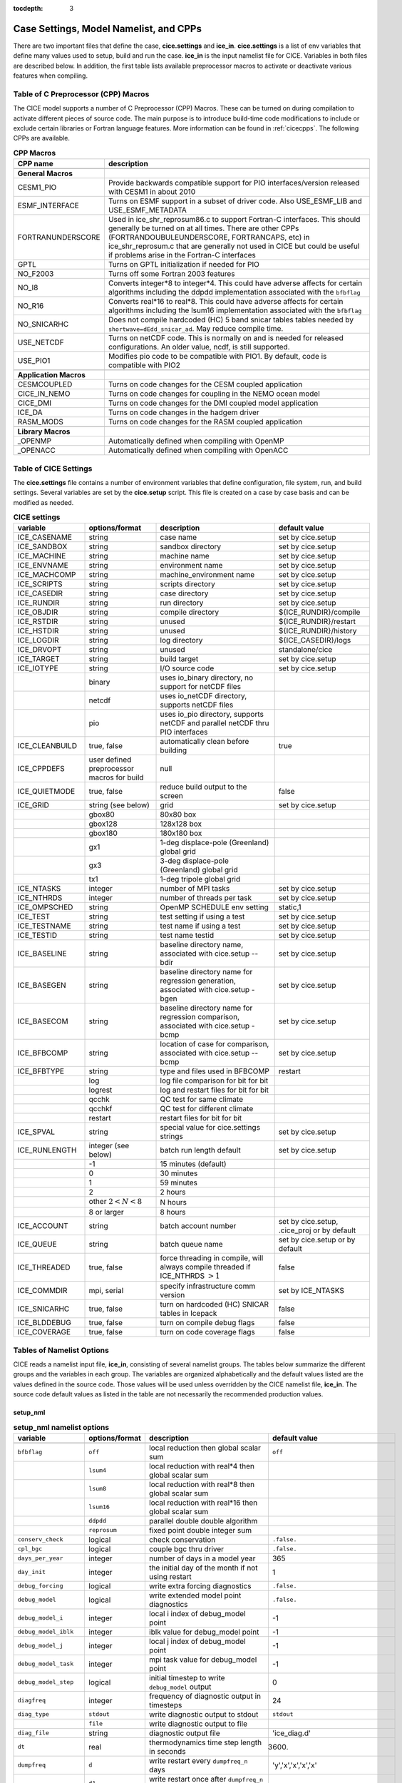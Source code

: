 :tocdepth: 3

.. _case_settings:

Case Settings, Model Namelist, and CPPs
==========================================

There are two important files that define the case, **cice.settings** and 
**ice_in**.  **cice.settings** is a list of env variables that define many
values used to setup, build and run the case.  **ice_in** is the input namelist file
for CICE.  Variables in both files are described below.  In addition, the first
table lists available preprocessor macros to activate or deactivate various
features when compiling.

.. _tabcpps:

Table of C Preprocessor (CPP) Macros
---------------------------------------------------

The CICE model supports a number of C Preprocessor (CPP) Macros.  These
can be turned on during compilation to activate different pieces of source
code.  The main purpose is to introduce build-time code modifications to
include or exclude certain libraries or Fortran language features.  More information
can be found in :ref:`cicecpps`.  The following CPPs are available.

.. csv-table:: **CPP Macros**
   :header: "CPP name", "description"
   :widths: 15, 60

   "",""
   "**General Macros**", ""
   "CESM1_PIO", "Provide backwards compatible support for PIO interfaces/version released with CESM1 in about 2010"
   "ESMF_INTERFACE", "Turns on ESMF support in a subset of driver code.  Also USE_ESMF_LIB and USE_ESMF_METADATA"
   "FORTRANUNDERSCORE", "Used in ice_shr_reprosum86.c to support Fortran-C interfaces.  This should generally be turned on at all times.  There are other CPPs (FORTRANDOUBULEUNDERSCORE, FORTRANCAPS, etc) in ice_shr_reprosum.c that are generally not used in CICE but could be useful if problems arise in the Fortran-C interfaces"
   "GPTL", "Turns on GPTL initialization if needed for PIO"
   "NO_F2003", "Turns off some Fortran 2003 features"
   "NO_I8", "Converts integer*8 to integer*4.  This could have adverse affects for certain algorithms including the ddpdd implementation associated with the ``bfbflag``"
   "NO_R16", "Converts real*16 to real*8.  This could have adverse affects for certain algorithms including the lsum16 implementation associated with the ``bfbflag``"
   "NO_SNICARHC", "Does not compile hardcoded (HC) 5 band snicar tables tables needed by ``shortwave=dEdd_snicar_ad``. May reduce compile time."
   "USE_NETCDF", "Turns on netCDF code.  This is normally on and is needed for released configurations.  An older value, ncdf, is still supported."
   "USE_PIO1", "Modifies pio code to be compatible with PIO1.  By default, code is compatible with PIO2"
   "",""
   "**Application Macros**", ""
   "CESMCOUPLED", "Turns on code changes for the CESM coupled application                          "
   "CICE_IN_NEMO", "Turns on code changes for coupling in the NEMO ocean model"
   "CICE_DMI", "Turns on code changes for the DMI coupled model application"
   "ICE_DA", "Turns on code changes in the hadgem driver"
   "RASM_MODS", "Turns on code changes for the RASM coupled application"
   "",""
   "**Library Macros**", ""
   "_OPENMP", "Automatically defined when compiling with OpenMP                          "
   "_OPENACC", "Automatically defined when compiling with OpenACC                        "


.. _tabsettings:

Table of CICE Settings
--------------------------

The **cice.settings** file contains a number of environment variables that define
configuration, file system, run, and build settings.  Several variables are set
by the **cice.setup** script.  This file is created on a case by case basis and
can be modified as needed.


.. csv-table:: **CICE settings**
   :header: "variable", "options/format", "description", "default value"
   :widths: 15, 15, 25, 20

   "ICE_CASENAME", "string", "case name", "set by cice.setup"
   "ICE_SANDBOX", "string", "sandbox directory", "set by cice.setup"
   "ICE_MACHINE", "string", "machine name", "set by cice.setup"
   "ICE_ENVNAME", "string", "environment name", "set by cice.setup"
   "ICE_MACHCOMP", "string", "machine_environment name", "set by cice.setup"
   "ICE_SCRIPTS", "string", "scripts directory", "set by cice.setup"
   "ICE_CASEDIR", "string", "case directory", "set by cice.setup"
   "ICE_RUNDIR", "string", "run directory", "set by cice.setup"
   "ICE_OBJDIR", "string", "compile directory", "${ICE_RUNDIR}/compile"
   "ICE_RSTDIR", "string", "unused", "${ICE_RUNDIR}/restart"
   "ICE_HSTDIR", "string", "unused", "${ICE_RUNDIR}/history"
   "ICE_LOGDIR", "string", "log directory", "${ICE_CASEDIR}/logs"
   "ICE_DRVOPT", "string", "unused", "standalone/cice"
   "ICE_TARGET", "string", "build target", "set by cice.setup"
   "ICE_IOTYPE", "string", "I/O source code", "set by cice.setup"
   " ", "binary", "uses io_binary directory, no support for netCDF files"
   " ", "netcdf", "uses io_netCDF directory, supports netCDF files"
   " ", "pio", "uses io_pio directory, supports netCDF and parallel netCDF thru PIO interfaces"
   "ICE_CLEANBUILD", "true, false", "automatically clean before building", "true"
   "ICE_CPPDEFS", "user defined preprocessor macros for build", "null"
   "ICE_QUIETMODE", "true, false", "reduce build output to the screen", "false"
   "ICE_GRID", "string (see below)", "grid", "set by cice.setup"
   " ", "gbox80", "80x80 box", " "
   " ", "gbox128", "128x128 box", " "
   " ", "gbox180", "180x180 box", " "
   " ", "gx1", "1-deg displace-pole (Greenland) global grid", " "
   " ", "gx3", "3-deg displace-pole (Greenland) global grid", " "
   " ", "tx1", "1-deg tripole global grid", " "
   "ICE_NTASKS", "integer", "number of MPI tasks", "set by cice.setup"
   "ICE_NTHRDS", "integer", "number of threads per task", "set by cice.setup"
   "ICE_OMPSCHED", "string", "OpenMP SCHEDULE env setting", "static,1"
   "ICE_TEST", "string", "test setting if using a test", "set by cice.setup"
   "ICE_TESTNAME", "string", "test name if using a test", "set by cice.setup"
   "ICE_TESTID", "string", "test name testid", "set by cice.setup"
   "ICE_BASELINE", "string", "baseline directory name, associated with cice.setup --bdir ", "set by cice.setup"
   "ICE_BASEGEN", "string", "baseline directory name for regression generation, associated with cice.setup -bgen ", "set by cice.setup"
   "ICE_BASECOM", "string", "baseline directory name for regression comparison, associated with cice.setup -bcmp ", "set by cice.setup"
   "ICE_BFBCOMP", "string", "location of case for comparison, associated with cice.setup --bcmp", "set by cice.setup"
   "ICE_BFBTYPE", "string", "type and files used in BFBCOMP", "restart"
   " ", "log", "log file comparison for bit for bit", " "
   " ", "logrest", "log and restart files for bit for bit", " "
   " ", "qcchk", "QC test for same climate", " "
   " ", "qcchkf", "QC test for different climate", " "
   " ", "restart", "restart files for bit for bit", " "
   "ICE_SPVAL", "string", "special value for cice.settings strings", "set by cice.setup"
   "ICE_RUNLENGTH", "integer (see below)", "batch run length default", "set by cice.setup"
   " ", "-1", "15 minutes (default)", " "
   " ", "0", "30 minutes", " "
   " ", "1", "59 minutes", " "
   " ", "2", "2 hours", " "
   " ", "other :math:`2 < N < 8`", "N hours", " "
   " ", "8 or larger", "8 hours", " "
   "ICE_ACCOUNT", "string", "batch account number", "set by cice.setup, .cice_proj or by default"
   "ICE_QUEUE", "string", "batch queue name", "set by cice.setup or by default"
   "ICE_THREADED", "true, false", "force threading in compile, will always compile threaded if ICE_NTHRDS :math:`> 1`", "false"
   "ICE_COMMDIR", "mpi, serial", "specify infrastructure comm version", "set by ICE_NTASKS"
   "ICE_SNICARHC", "true, false", "turn on hardcoded (HC) SNICAR tables in Icepack", "false"
   "ICE_BLDDEBUG", "true, false", "turn on compile debug flags", "false"
   "ICE_COVERAGE", "true, false", "turn on code coverage flags", "false"


.. _tabnamelist:


Tables of Namelist Options
-------------------------------

CICE reads a namelist input file, **ice_in**, consisting of several namelist groups.  The tables below
summarize the different groups and the variables in each group.  The variables are organized alphabetically 
and the default values listed are the values defined in the source code.  Those values will be 
used unless overridden by the CICE namelist file, **ice_in**.  The source code default values as listed 
in the table are not necessarily the recommended production values.

setup_nml
~~~~~~~~~~~~~~~~~~~~~~~~~

.. csv-table:: **setup_nml namelist options**
   :header: "variable", "options/format", "description", "default value"
   :widths: 15, 15, 30, 15 

   "", "", "", ""
   "``bfbflag``", "``off``", "local reduction then global scalar sum", "``off``"
   "", "``lsum4``", "local reduction with real*4 then global scalar sum", ""
   "", "``lsum8``", "local reduction with real*8 then global scalar sum", ""
   "", "``lsum16``", "local reduction with real*16 then global scalar sum", ""
   "", "``ddpdd``", "parallel double double algorithm", ""
   "", "``reprosum``", "fixed point double integer sum", ""
   "``conserv_check``", "logical", "check conservation", "``.false.``"
   "``cpl_bgc``", "logical", "couple bgc thru driver", "``.false.``"
   "``days_per_year``", "integer", "number of days in a model year", "365"
   "``day_init``", "integer", "the initial day of the month if not using restart", "1"
   "``debug_forcing``", "logical", "write extra forcing diagnostics", "``.false.``"
   "``debug_model``", "logical", "write extended model point diagnostics", "``.false.``"
   "``debug_model_i``", "integer", "local i index of debug_model point", "-1"
   "``debug_model_iblk``", "integer", "iblk value for debug_model point", "-1"
   "``debug_model_j``", "integer", "local j index of debug_model point", "-1"
   "``debug_model_task``", "integer", "mpi task value for debug_model point", "-1"
   "``debug_model_step``", "logical", "initial timestep to write ``debug_model`` output", "0"
   "``diagfreq``", "integer", "frequency of diagnostic output in timesteps", "24"
   "``diag_type``", "``stdout``", "write diagnostic output to stdout", "``stdout``"
   "", "``file``", "write diagnostic output to file", ""
   "``diag_file``", "string", "diagnostic output file", "'ice_diag.d'"
   "``dt``", "real", "thermodynamics time step length in seconds", "3600."
   "``dumpfreq``", "``d``", "write restart every ``dumpfreq_n`` days", "'y','x','x','x','x'"
   "", "``d1``", "write restart once after ``dumpfreq_n`` days", ""
   "", "``h``", "write restart every ``dumpfreq_n`` hours", ""
   "", "``h1``", "write restart once after ``dumpfreq_n`` hours", ""
   "", "``m``", "write restart every ``dumpfreq_n`` months", ""
   "", "``m1``", "write restart once after ``dumpfreq_n`` months", ""
   "", "``y``", "write restart every ``dumpfreq_n`` years", ""
   "", "``y1``", "write restart once after ``dumpfreq_n`` years", ""
   "", "``1``", "write restart every ``dumpfreq_n`` time steps", ""
   "", "``11``", "write restart once after ``dumpfreq_n`` time steps", ""
   "``dumpfreq_base``", "init", "restart output frequency relative to year_init, month_init, day_init", "'init','init','init','init','init'"
   "", "zero", "restart output frequency relative to year-month-day of 0000-01-01", ""
   "``dumpfreq_n``", "integer array", "write restart frequency with ``dumpfreq``", "1,1,1,1,1"
   "``dump_last``", "logical", "write restart on last time step of simulation", "``.false.``"
   "``hist_avg``", "logical", "write time-averaged data", "``.true.,.true.,.true.,.true.,.true.``"
   "``histfreq``", "``d``", "write history every ``histfreq_n`` days", "'1','h','d','m','y'"
   "", "``h``", "write history every ``histfreq_n`` hours", ""
   "", "``m``", "write history every ``histfreq_n`` months", ""
   "", "``x``", "unused frequency stream (not written)", ""
   "", "``y``", "write history every ``histfreq_n`` years", ""
   "", "``1``", "write history every ``histfreq_n`` time step", ""
   "``histfreq_base``", "init", "history output frequency relative to year_init, month_init, day_init", "'zero','zero','zero','zero','zero'"
   "", "zero", "history output frequency relative to year-month-day of 0000-01-01", ""
   "``histfreq_n``", "integer array", "frequency history output is written with ``histfreq``", "1,1,1,1,1"
   "``history_chunksize``", "integer array", "chunksizes (x,y) for history output (_format='hdf5' only)", "0,0"
   "``history_deflate``", "integer", "compression level (0 to 9) for history output (_format='hdf5' only)", "0"
   "``history_dir``", "string", "path to history output directory", "'./'"
   "``history_file``", "string", "output file for history", "'iceh'"
   "``history_format``", "``cdf1``", "read/write history files with netcdf cdf1 (netcdf3-classic) format", "``cdf2``"
   "", "``cdf2``", "read/write history files with netcdf cdf2 (netcdf3-64bit-offset) format", ""
   "", "``cdf5``", "read/write history files with netcdf cdf5 (netcdf3-64bit-data) format", ""
   "", "``default``", "read/write history files in default format", ""
   "", "``hdf5``", "read/write history files with netcdf hdf5 (netcdf4) format", ""
   "", "``pio_pnetcdf``", "read/write history files with pnetcdf in pio, deprecated", ""
   "", "``pio_netcdf``", "read/write history files with netcdf in pio, deprecated", ""
   "", "``pnetcdf1``", "read/write history files with pnetcdf cdf1 (netcdf3-classic) format", ""
   "", "``pnetcdf2``", "read/write history files with pnetcdf cdf2 (netcdf3-64bit-offset) format", ""
   "", "``pnetcdf5``", "read/write history files with pnetcdf cdf5 (netcdf3-64bit-data) format", ""
   "``history_iotasks``", "integer", "pe io tasks for history output with history_root and history_stride, -99=internal default", "-99"
   "``history_precision``", "integer", "history file precision: 4 or 8 byte", "4"
   "``history_rearranger``", "box", "box io rearranger option for history output", "default"
   "", "default", "internal default io rearranger option for history output", ""
   "", "subset", "subset io rearranger option for history output", ""
   "``history_root``", "integer", "pe root task for history output with history_iotasks and history_stride, -99=internal default", "-99"
   "``history_stride``", "integer", "pe stride for history output with history_iotasks and history_root, -99=internal default", "-99"
   "``hist_suffix``", "character array", "appended to history_file when not x", "``x,x,x,x,x``"
   "``hist_time_axis``","character","history file time axis interval location: begin, middle, end","end"
   "``ice_ic``", "``default``", "equal to internal", "``default``"
   "", "``internal``", "initial conditions set based on ice\_data\_type,conc,dist inputs", ""
   "", "``none``", "no ice", ""
   "", "'path/file'", "restart file name", ""
   "``incond_dir``", "string", "path to initial condition directory", "'./'"
   "``incond_file``", "string", "output file prefix for initial condition", "‘iceh_ic’"
   "``istep0``", "integer", "initial time step number", "0"
   "``latpnt``", "real", "latitude of (2) diagnostic points", "90.0,-65.0"
   "``lcdf64``", "logical", "use 64-bit netCDF format, deprecated, see history_format, restart_format", "``.false.``"
   "``lonpnt``", "real", "longitude of (2) diagnostic points", "0.0,-45.0"
   "``memory_stats``", "logical", "turns on memory use diagnostics", "``.false.``"
   "``month_init``", "integer", "the initial month if not using restart", "1"
   "``ndtd``", "integer", "number of dynamics/advection/ridging/steps per thermo timestep", "1"
   "``npt``", "integer", "total number of npt_units to run the model", "99999"
   "``npt_unit``", "``d``", "run ``npt`` days", "1"
   "", "``h``", "run ``npt`` hours", ""
   "", "``m``", "run ``npt`` months", ""
   "", "``s``", "run ``npt`` seconds", ""
   "", "``y``", "run ``npt`` years", ""
   "", "``1``", "run ``npt`` timesteps", ""
   "``numin``", "integer", "minimum internal IO unit number", "11"
   "``numax``", "integer", "maximum internal IO unit number", "99"
   "``pointer_file``", "string", "restart pointer filename", "'ice.restart_file'"
   "``print_global``", "logical", "print global sums diagnostic data", "``.true.``"
   "``print_points``", "logical", "print diagnostic data for two grid points", "``.false.``"
   "``restart``", "logical", "exists but deprecated, now set internally based on other inputs", ""
   "``restart_chunksize``", "integer array", "chunksizes (x,y) for restart output (_format='hdf5' only)", "0,0"
   "``restart_deflate``", "integer", "compression level (0 to 9) for restart output (_format='hdf5' only)", "0"
   "``restart_dir``", "string", "path to restart directory", "'./'"
   "``restart_ext``", "logical", "read/write halo cells in restart files", "``.false.``"
   "``restart_file``", "string", "output file prefix for restart dump", "'iced'"
   "``restart_format``", "``cdf1``", "read/write restart files with netcdf cdf1 (netcdf3-classic) format", "``cdf2``"
   "", "``cdf2``", "read/write restart files with netcdf cdf2 (netcdf3-64bit-offset) format", ""
   "", "``cdf5``", "read/write restart files with netcdf cdf5 (netcdf3-64bit-data) format", ""
   "", "``default``", "read/write history files in default format", ""
   "", "``hdf5``", "read/write restart files with netcdf hdf5 (netcdf4) format", ""
   "", "``pio_pnetcdf``", "read/write restart files with pnetcdf in pio, deprecated", ""
   "", "``pio_netcdf``", "read/write restart files with netcdf in pio, deprecated", ""
   "", "``pnetcdf1``", "read/write restart files with pnetcdf cdf1 (netcdf3-classic) format", ""
   "", "``pnetcdf2``", "read/write restart files with pnetcdf cdf2 (netcdf3-64bit-offset) format", ""
   "", "``pnetcdf5``", "read/write restart files with pnetcdf cdf5 (netcdf3-64bit-data) format", ""
   "``restart_iotasks``", "integer", "pe io tasks for restart output with restart_root and restart_stride, -99=internal default", "-99"
   "``restart_rearranger``", "box", "box io rearranger option for restart output", "default"
   "", "default", "internal default io rearranger option for restart output", ""
   "", "subset", "subset io rearranger option for restart output", ""
   "``restart_root``", "integer", "pe root task for restart output with restart_iotasks and restart_stride, -99=internal default", "-99"
   "``restart_stride``", "integer", "pe stride for restart output with restart_iotasks and restart_root, -99=internal default", "-99"
   "``runid``", "string", "label for run (currently CESM only)", "'unknown'"
   "``runtype``", "``continue``", "restart using ``pointer_file``", "``initial``"
   "", "``initial``", "start from ``ice_ic``", ""
   "``sec_init``", "integer", "the initial second if not using restart", "0"
   "``timer_stats``", "logical", "controls extra timer output", "``.false.``"
   "``use_leap_years``", "logical", "include leap days", "``.false.``"
   "``use_restart_time``", "logical", "set initial date using restart file on initial runtype only", "``.false.``"
   "``version_name``", "string", "model version", "'unknown_version_name'"
   "``write_ic``", "logical", "write initial condition", "``.false.``"
   "``year_init``", "integer", "the initial year if not using restart", "0"
   "", "", "", ""

grid_nml
~~~~~~~~~~~~~~~~~~~~~~~~~

.. csv-table:: **grid_nml namelist options**
   :header: "variable", "options/format", "description", "default value"
   :widths: 15, 15, 30, 15 

   "", "", "", ""
   "``bathymetry_file``", "string", "name of bathymetry file to be read", "'unknown_bathymetry_file'"
   "``bathymetry_format``", "``default``", "NetCDF depth field", "'default'"
   "", "``pop``", "pop thickness file in cm in ascii format", ""
   "``close_boundaries``", "logical", "force two gridcell wide land mask on boundaries for rectangular grids", "``.false.``"
   "``dxrect``", "real", "x-direction grid spacing for rectangular grid in cm", "0.0"
   "``dxscale``", "real", "user defined rectgrid x-grid scale factor", "1.0"
   "``dyrect``", "real", "y-direction grid spacing for rectangular grid in cm", "0.0"
   "``dyscale``", "real", "user defined rectgrid y-grid scale factor", "1.0"
   "``gridcpl_file``", "string", "input file for coupling grid info", "'unknown_gridcpl_file'"
   "``grid_atm``", "``A``", "atm forcing/coupling grid, all fields on T grid", "``A``"
   "", "``B``", "atm forcing/coupling grid, thermo fields on T grid, dyn fields on U grid", ""
   "", "``C``", "atm forcing/coupling grid, thermo fields on T grid, dynu fields on E grid, dynv fields on N grid", ""
   "", "``CD``", "atm forcing/coupling grid, thermo fields on T grid, dyn fields on N and E grid", ""
   "``grid_file``", "string", "name of grid file to be read", "'unknown_grid_file'"
   "``grid_format``", "``bin``", "read direct access grid and kmt files", "``bin``"
   "", "``nc``", "read grid and kmt files", ""
   "``grid_ice``", "``B``", "use B grid structure with T at center and U at NE corner", "``B``"
   "", "``C``", "use C grid structure with T at center, U at E edge, V at N edge", ""
   "``grid_ocn``", "``A``", "ocn forcing/coupling grid, all fields on T grid", "``A``"
   "", "``B``", "ocn forcing/coupling grid, thermo fields on T grid, dyn fields on U grid", ""
   "", "``C``", "ocn forcing/coupling grid, thermo fields on T grid, dynu fields on E grid, dynv fields on N grid", ""
   "", "``CD``", "ocn forcing/coupling grid, thermo fields on T grid, dyn fields on N and E grid", ""
   "``grid_type``", "``displaced_pole``", "read from file in *popgrid*", "``rectangular``"
   "", "``rectangular``", "defined in *rectgrid*", ""
   "", "``regional``", "read from file in *popgrid*", ""
   "", "``tripole``", "read from file in *popgrid*", ""
   "``kcatbound``", "``-1``", "single category formulation", "1"
   "", "``0``", "old formulation", ""
   "", "``1``", "new formulation with round numbers", ""
   "", "``2``", "WMO standard categories", ""
   "", "``3``", "asymptotic scheme", ""
   "``kmt_file``", "string", "name of land mask file to be read", "``unknown_kmt_file``"
   "``kmt_type``", "boxislands", "ocean/land mask set internally, complex test geometory", "file"
   "", "channel", "ocean/land mask set internally as zonal channel", ""
   "", "channel_oneeast", "ocean/land mask set internally as single gridcell east-west zonal channel", ""
   "", "channel_onenorth", "ocean/land mask set internally as single gridcell north-south zonal channel", ""
   "", "default", "ocean/land mask set internally, land in upper left and lower right of domain, ", ""
   "", "file", "ocean/land mask setup read from file, see kmt_file", ""
   "", "wall", "ocean/land mask set at right edge of domain", ""
   "``latrefrect``","real","lower left corner lat for rectgrid in deg", "71.35"
   "``lonrefrect``","real","lower left corner lon for rectgrid in deg", "-156.5"
   "``nblyr``", "integer", "number of zbgc layers", "0"
   "``ncat``", "integer", "number of ice thickness categories", "0"
   "``nfsd``", "integer", "number of floe size categories", "1"
   "``nilyr``", "integer", "number of vertical layers in ice", "0"
   "``nslyr``", "integer", "number of vertical layers in snow", "0"
   "``orca_halogrid``", "logical", "use orca haloed grid for data/grid read", "``.false.``"
   "``scale_dxdy``", "logical", "apply dxscale, dyscale to rectgrid", "``false``"
   "``use_bathymetry``", "logical", "use read in bathymetry file for seabedstress option", "``.false.``"
   "", "", "", ""

domain_nml
~~~~~~~~~~~~~~~~~~~~~~~~~

.. csv-table:: **domain_nml namelist options**
   :header: "variable", "options/format", "description", "default value"
   :widths: 15, 15, 30, 15 

   "", "", "", ""
   "``add_mpi_barriers``", "logical", "throttle communication", "``.false.``"
   "``block_size_x``", "integer", "block size in x direction", "-1"
   "``block_size_y``", "integer", "block size in y direction", "-1"
   "``debug_blocks``", "logical", "add additional print statements to debug the block decomposition", "``.false.``"
   "``distribution_type``", "``cartesian``", "2D cartesian block distribution method", "``cartesian``"
   "", "``rake``", "redistribute blocks among neighbors", ""
   "", "``roundrobin``", "1 block per proc until blocks are used", ""
   "", "``sectcart``", "blocks distributed to domain quadrants", ""
   "", "``sectrobin``", "several blocks per proc until used", ""
   "", "``spacecurve``", "distribute blocks via space-filling curves", ""
   "", "``spiralcenter``", "distribute blocks via roundrobin from center of grid outward in a spiral", ""
   "", "``wghtfile``", "distribute blocks based on weights specified in ``distribution_wght_file``", ""
   "``distribution_wght``", "``block``", "full block weight method with land block elimination", "``latitude``"
   "", "``blockall``", "full block weight method without land block elimination", ""
   "", "``latitude``", "latitude/ocean sets ``work_per_block``", ""
   "``distribution_wght_file``", "string", "distribution weight file when distribution_type is ``wghtfile``", "'unknown'"
   "``ew_boundary_type``", "``cyclic``", "periodic boundary conditions in x-direction", "``cyclic``"
   "", "``open``", "Dirichlet boundary conditions in x", ""
   "``maskhalo_dyn``", "logical", "mask unused halo cells for dynamics", "``.false.``"
   "``maskhalo_remap``", "logical", "mask unused halo cells for transport", "``.false.``"
   "``maskhalo_bound``", "logical", "mask unused halo cells for boundary updates", "``.false.``"
   "``max_blocks``", "integer", "maximum number of blocks per MPI task for memory allocation", "-1"
   "``nprocs``", "integer", "number of processors to use", "-1"
   "``ns_boundary_type``", "``cyclic``", "periodic boundary conditions in y-direction", "``open``"
   "", "``open``", "Dirichlet boundary conditions in y", ""
   "", "``tripole``", "U-fold tripole boundary conditions in y", ""
   "", "``tripoleT``", "T-fold tripole boundary conditions in y", ""
   "``nx_global``", "integer", "global grid size in x direction", "-1"
   "``ny_global``", "integer", "global grid size in y direction", "-1"
   "``processor_shape``", "``slenderX1``", "1 processor in the y direction used with ``distribution_type=cartesian``", "``slenderX2``"
   "", "``slenderX1``", "1 processor in the y direction (tall, thin)", ""
   "", "``slenderX2``", "2 processors in the y direction (thin)", ""
   "", "``square-ice``", "more processors in x than y, :math:`\sim` square", ""
   "", "``square-pop``", "more processors in y than x, :math:`\sim` square", ""
   "", "", "", ""

tracer_nml
~~~~~~~~~~~~~~~~~~~~~~~~~

.. csv-table:: **tracer_nml namelist options**
   :header: "variable", "options/format", "description", "default value"
   :widths: 15, 15, 30, 15 

   "", "", "", ""
   "``n_aero``", "integer", "number of aerosol tracers", "0"
   "``n_algae``", "0,1,2,3", "number of algal tracers", "0"
   "``n_dic``", "0,1", "number of dissolved inorganic carbon", "0"
   "``n_doc``", "0,1,2,3", "number of dissolved organic carbon", "0"
   "``n_don``", "0,1", "number of dissolved organize nitrogen", "0"
   "``n_fed``", "0,1,2", "number of dissolved iron tracers", "0"
   "``n_fep``", "0,1,2", "number of particulate iron tracers", "0"
   "``n_iso``", "integer", "number of isotope tracers", "0"
   "``n_zaero``", "0,1,2,3,4,5,6", "number of z aerosol tracers in use", "0"
   "``tr_aero``", "logical", "aerosols", "``.false.``"
   "``tr_fsd``", "logical", "floe size distribution", "``.false.``"
   "``tr_FY``", "logical", "first-year ice area", "``.false.``"
   "``tr_iage``", "logical", "ice age", "``.false.``"
   "``tr_iso``", "logical", "isotopes", "``.false.``"
   "``tr_lvl``", "logical", "level ice area and volume", "``.false.``"
   "``tr_pond_lvl``", "logical", "level-ice melt ponds", "``.false.``"
   "``tr_pond_cesm``", " ", "DEPRECATED", " "
   "``tr_pond_topo``", "logical", "topo melt ponds", "``.false.``"
   "``tr_snow``", "logical", "advanced snow physics", "``.false.``"
   "``restart_aero``", "logical", "restart tracer values from file", "``.false.``"
   "``restart_age``", "logical", "restart tracer values from file", "``.false.``"
   "``restart_fsd``", "logical", "restart floe size distribution values from file", "``.false.``"
   "``restart_FY``", "logical", "restart tracer values from file", "``.false.``"
   "``restart_iso``", "logical", "restart tracer values from file", "``.false.``"
   "``restart_lvl``", "logical", "restart tracer values from file", "``.false.``"
   "``restart_pond_lvl``", "logical", "restart tracer values from file", "``.false.``"
   "``restart_pond_topo``", "logical", "restart tracer values from file", "``.false.``"
   "``restart_snow``", "logical", "restart snow tracer values from file", "``.false.``"
   "", "", "", ""

..
   "``tr_pond_cesm``", "logical", "CESM melt ponds", "``.false.``"
   "``restart_pond_cesm``", "logical", "restart tracer values from file", "``.false.``"

thermo_nml
~~~~~~~~~~~~~~~~~~~~~~~~~

.. csv-table:: **thermo_nml namelist options**
   :header: "variable", "options/format", "description", "default value"
   :widths: 15, 15, 30, 15 

   "", "", "", ""
   "``a_rapid_mode``", "real", "brine channel diameter in m", "0.5e-3"
   "``aspect_rapid_mode``", "real", "brine convection aspect ratio", "1.0"
   "``conduct``", "``bubbly``", "conductivity scheme :cite:`Pringle07`", "``bubbly``"
   "", "``MU71``", "conductivity :cite:`Maykut71`", ""
   "``dSdt_slow_mode``", "real", "slow drainage strength parameter m/s/K", "-1.5e-7"
   "``floediam``", "real", "effective floe diameter for lateral melt in m", "300.0"
   "``hfrazilmin``", "real", "min thickness of new frazil ice in m", "0.05"
   "``hi_min``", "real", "minimum ice thickness in m", "0.01"
   "``kitd``", "``0``", "delta function ITD approximation", "1"
   "", "``1``", "linear remapping ITD approximation", ""
   "``ksno``", "real", "snow thermal conductivity", "0.3"
   "``ktherm``", "``-1``", "thermodynamic model disabled", "1"
   "", "``1``", "Bitz and Lipscomb thermodynamic model", ""
   "", "``2``", "mushy-layer thermodynamic model", ""
   "``phi_c_slow_mode``", ":math:`0<\phi_c < 1`", "critical liquid fraction", "0.05"
   "``phi_i_mushy``", ":math:`0<\phi_i < 1`", "solid fraction at lower boundary", "0.85"
   "``Rac_rapid_mode``", "real", "critical Rayleigh number", "10.0"
   "``Tliquidus_max``", "real", "maximum liquidus temperature of mush (C)", "0.0"
   "", "", "", ""


.. _dynamics_nml:

dynamics_nml
~~~~~~~~~~~~~~~~~~~~~~~~~

..
   commented out
   "``damping_andacc``", "integer", "damping factor for Anderson acceleration", "0"
   "``dim_andacc``", "integer", "size of Anderson minimization matrix", "5"
   "``fpfunc_andacc``", "``1``", "fix point function for Anderson acceleration, FMGRES(A(x),b(x))", "1"
   "", "``2``", "fix point function for Anderson acceleration, x-A(x)x+b(x)", ""
   "``reltol_andacc``", "real", "relative tolerance for Anderson acceleration", "1e-6"
   "``start_andacc``", "integer", "acceleration delay factor for Anderson acceleration", "0"
   commented out

.. csv-table:: **dynamics_nml namelist options**
   :header: "variable", "options/format", "description", "default value"
   :widths: 15, 15, 30, 15 

   "", "", "", ""
   "``advection``", "``remap``", "linear remapping advection scheme", "``remap``"
   "", "``upwind``", "donor cell advection", ""
   "``algo_nonlin``", "``anderson``", "use nonlinear anderson algorithm for implicit solver", "picard"
   "", "``picard``", "use picard algorithm", ""
   "``alphab``", "real", ":math:`\alpha_{b}` factor in :cite:`Lemieux16`", "20.0"
   "``arlx``", "real", "revised_evp value", "300.0"
   "``brlx``", "real", "revised_evp value", "300.0"
   "``capping_method``", "``max``", "max capping in :cite:`Hibler79`", "max"
   "", "``sum``", "sum capping in :cite:`Kreyscher00`", ""
   "``Cf``", "real", "ratio of ridging work to PE change in ridging", "17.0"
   "``coriolis``", "``constant``", "constant coriolis value = 1.46e-4 s\ :math:`^{-1}`", "``latitude``"
   "", "``latitude``", "coriolis variable by latitude", ""
   "", "``zero``", "zero coriolis", ""
   "``Cstar``", "real", "constant in Hibler strength formula", "20"
   "``deltaminEVP``", "real", "minimum delta for viscosities", "1e-11"
   "``deltaminVP``", "real", "minimum delta for viscosities", "2e-9"
   "``dim_fgmres``", "integer", "maximum number of Arnoldi iterations for FGMRES solver", "50"
   "``dim_pgmres``", "integer", "maximum number of Arnoldi iterations for PGMRES preconditioner", "5"
   "``e_plasticpot``", "real", "aspect ratio of elliptical plastic potential", "2.0"
   "``e_yieldcurve``", "real", "aspect ratio of elliptical yield curve", "2.0"
   "``elasticDamp``", "real", "elastic damping parameter", "0.36"
   "``evp_algorithm``", "``standard_2d``", "standard 2d EVP memory parallel solver", "standard_2d"
   "", "``shared_mem_1d``", "1d shared memory solver", ""
   "``kdyn``", "``-1``", "dynamics algorithm OFF", "1"
   "", "``0``", "dynamics OFF", ""
   "", "``1``", "EVP dynamics", ""
   "", "``2``", "EAP dynamics", ""
   "", "``3``", "VP dynamics", ""
   "``kstrength``", "``0``", "ice strength formulation :cite:`Hibler79`", "1"
   "", "``1``", "ice strength formulation :cite:`Rothrock75`", ""
   "``krdg_partic``", "``0``", "old ridging participation function", "1"
   "", "``1``", "new ridging participation function", ""
   "``krdg_redist``", "``0``", "old ridging redistribution function", "1"
   "", "``1``", "new ridging redistribution function", ""
   "``kridge``", "``-1``", "ridging disabled", "1"
   "", "``1``", "ridging enabled", ""
   "``ktransport``", "``-1``", "transport disabled", "1"
   "", "``1``", "transport enabled", ""
   "``Ktens``", "real", "Tensile strength factor (see :cite:`Konig10`)", "0.0"
   "``k1``", "real", "1st free parameter for landfast parameterization", "7.5"
   "``k2``", "real", "2nd free parameter (N/m\ :math:`^3`) for landfast parameterization", "15.0"
   "``maxits_fgmres``", "integer", "maximum number of restarts for FGMRES solver", "1"
   "``maxits_nonlin``", "integer", "maximum number of nonlinear iterations for VP solver", "10"
   "``maxits_pgmres``", "integer", "maximum number of restarts for PGMRES preconditioner", "1"
   "``monitor_fgmres``", "logical", "write velocity norm at each FGMRES iteration", "``.false.``"
   "``monitor_nonlin``", "logical", "write velocity norm at each nonlinear iteration", "``.false.``"
   "``monitor_pgmres``", "logical", "write velocity norm at each PGMRES iteration", "``.false.``"
   "``mu_rdg``", "real", "e-folding scale of ridged ice for ``krdg_partic`` = 1 in m^0.5", "3.0"
   "``ndte``", "integer", "number of EVP subcycles", "120"
   "``ortho_type``", "``cgs``", "Use classical Gram-Shchmidt in FGMRES solver", "``mgs``"
   "", "``mgs``", "Use modified Gram-Shchmidt in FGMRES solver", ""
   "``precond``", "``diag``", "Use Jacobi preconditioner for the FGMRES solver", "``pgmres``"
   "", "``ident``", "Don't use a preconditioner for the FGMRES solver", ""
   "", "``pgmres``", "Use GMRES as preconditioner for FGMRES solver", ""
   "``Pstar``", "real", "constant in Hibler strength formula (N/m\ :math:`^2`)", "2.75e4"
   "``reltol_fgmres``", "real", "relative tolerance for FGMRES solver", "1e-1"
   "``reltol_nonlin``", "real", "relative tolerance for nonlinear solver", "1e-8"
   "``reltol_pgmres``", "real", "relative tolerance for PGMRES preconditioner", "1e-6"
   "``revised_evp``", "logical", "use revised EVP formulation", "``.false.``"
   "``seabed_stress``", "logical", "use seabed stress parameterization for landfast ice", "``.false.``"
   "``seabed_stress_method``", "``LKD``", "linear keel draft method :cite:`Lemieux16`", "``LKD``"
   "", "``probabilistic``", "probability of contact method :cite:`Dupont22`", ""
   "``ssh_stress``", "``coupled``", "computed from coupled sea surface height gradient", "``geostrophic``"
   "", "``geostropic``", "computed from ocean velocity", ""
   "``threshold_hw``", "real", "Max water depth for grounding (see :cite:`Amundrud04`)", "30."
   "``use_mean_vrel``", "logical", "Use mean of two previous iterations for vrel in VP", "``.true.``"
   "``visc_method``", "``avg_strength``", "average strength for viscosities on U grid", "``avg_zeta``"
   "", "``avg_zeta``", "average zeta for viscosities on U grid", ""
   "``yield_curve``", "``ellipse``", "elliptical yield curve", "``ellipse``"
   "", "", "", ""

shortwave_nml
~~~~~~~~~~~~~~~~~~~~~~~~~

.. csv-table:: **shortwave_nml namelist options**
   :header: "variable", "options/format", "description", "default value"
   :widths: 15, 15, 30, 15 

   "", "", "", ""
   "``ahmax``", "real", "albedo is constant above this thickness in meters", "0.3"
   "``albedo_type``", "`ccsm3``", "NCAR CCSM3 albedo implementation", "``ccsm3``"
   "", "``constant``", "four constant albedos", ""
   "``albicei``", ":math:`0<\alpha <1`", "near infrared ice albedo for thicker ice", "0.36"
   "``albicev``", ":math:`0<\alpha <1`", "visible ice albedo for thicker ice", "0.78"
   "``albsnowi``", ":math:`0<\alpha <1`", "near infrared, cold snow albedo", "0.70"
   "``albsnowv``", ":math:`0<\alpha <1`", "visible, cold snow albedo", "0.98"
   "``dT_mlt``", "real", ":math:`\Delta` temperature per :math:`\Delta` snow grain radius", "1.5"
   "``kalg``", "real", "absorption coefficient for algae", "0.6"
   "``rsnw_mlt``", "real", "maximum melting snow grain radius", "1500."
   "``R_ice``", "real", "tuning parameter for sea ice albedo from Delta-Eddington shortwave", "0.0"
   "``R_pnd``", "real", "tuning parameter for ponded sea ice albedo from Delta-Eddington shortwave", "0.0"
   "``R_snw``", "real", "tuning parameter for snow (broadband albedo) from Delta-Eddington shortwave", "1.5"
   "``shortwave``", "``ccsm3``", "NCAR CCSM3 shortwave distribution method", "``ccsm3``"
   "", "``dEdd``", "Delta-Eddington method (3-band)", ""
   "", "``dEdd_snicar_ad``", "Delta-Eddington method with 5 band snow", ""
   "``snw_ssp_table``", "``snicar``", "lookup table for `dEdd_snicar_ad`", "``test``"
   "", "``test``", "reduced lookup table for `dEdd_snicar_ad` testing", ""
   "``sw_dtemp``", "real", "temperature difference from melt to start redistributing", "0.02"
   "``sw_frac``", "real", "fraction redistributed", "0.9"
   "``sw_redist``", "logical", "redistribute internal shortwave to surface", "``.false.``"
   "", "", "", ""

ponds_nml
~~~~~~~~~~~~~~~~~~~~~~~~~

.. csv-table:: **ponds_nml namelist options**
   :header: "variable", "options/format", "description", "default value"
   :widths: 15, 15, 30, 15 

   "", "", "", ""
   "``dpscale``", "real", "time scale for flushing in permeable ice", "1.0"
   "``frzpnd``", "``cesm``", "CESM pond refreezing forumulation", "``cesm``"
   "", "``hlid``", "Stefan refreezing with pond ice thickness", ""
   "``hp1``", "real", "critical ice lid thickness for topo ponds in m", "0.01"
   "``hs0``", "real", "snow depth of transition to bare sea ice in m", ""
   "``hs1``", "real", "snow depth of transition to pond ice in m", "0.03"
   "``pndaspect``", "real", "aspect ratio of pond changes (depth:area)", "0.8"
   "``rfracmax``", ":math:`0 \le r_{max} \le 1`", "maximum melt water added to ponds", "0.85"
   "``rfracmin``", ":math:`0 \le r_{min} \le 1`", "minimum melt water added to ponds", "0.15"
   "", "", "", ""

snow_nml
~~~~~~~~~~~~~~~~~~~~~~~~~

.. csv-table:: **snow_nml namelist options**
   :header: "variable", "options/format", "description", "default value"
   :widths: 15, 15, 30, 15 

   "", "", "", ""
   "``drhosdwind``", "real", "wind compactions factor for now in kg-s/m^4", "27.3"
   "``rhosmax``", "real", "maximum snow density in kg/m^3", "450."
   "``rhosmin``", "real", "minimum snow density in kg/m^3", "100."
   "``rhosnew``", "real", "new snow density in kg/m^3", "100."
   "``rsnw_fall``", "real", "radius of new snow in 1.0e-6 m", "100."
   "``rsnw_tmax``", "real", "maximum snow radius in 1.0e-6 m", "1500."
   "``snwgrain``", "logical", "snow metamorophsis flag", "``.false.``"
   "``snwlvlfac``", "real", "fractional increase in snow", "0.3"
   "``snwredist``", "``bulk``", "bulk snow redistribution scheme", "``none``"
   "", "``ITD``", "ITD snow redistribution scheme", ""
   "", "``ITDrdg``", "ITDrdg snow redistribution scheme", ""
   "", "``none``", "snow redistribution scheme off", ""
   "``snw_aging_table``", "file", "read 1D and 3D fields for dry metamorophsis lookup table", "test"
   "", "snicar", "read 3D fields for dry metamorophsis lookup table", ""
   "", "test", "internally generated dry metamorophsis lookup table for testing", ""
   "``snw_drdt0_fname``", "string", "snow aging file drdt0 fieldname", "unknown"
   "``snw_filename``", "string", "snow aging table data filename", "unknown"
   "``snw_kappa_fname``", "string", "snow aging file kappa fieldname", "unknown"
   "``snw_rhos_fname``", "string", "snow aging file rhos fieldname", "unknown"
   "``snw_T_fname``", "string", "snow aging file T fieldname", "unknown"
   "``snw_tau_fname``", "string", "snow aging file tau fieldname", "unknown"
   "``snw_Tgrd_fname``", "string", "snow aging file Tgrd fieldname", "unknown"
   "``use_smliq_pnd``", "logical", "use liquid in snow for ponds", "``.false.``"
   "``windmin``", "real", "minimum wind speed to compact snow in m/s", "10."
   "", "", "", ""

forcing_nml
~~~~~~~~~~~~~~~~~~~~~~~~~

..
   commented out
   "``calc_dragio``", "logical", "compute dragio from iceruf_ocean and thickness of first ocean level, not supported", "``.false.``"
   "``iceruf_ocn``", "real", "under ice roughness in meters, not supported", "0.03"
   commented out

.. csv-table:: **forcing_nml namelist options**
   :header: "variable", "options/format", "description", "default value"
   :widths: 15, 15, 30, 15 

   "", "", "", ""
   "``atmbndy``", "string", "bulk transfer coefficients", "``similarity``"
   "", "``similarity``", "stability-based boundary layer", ""
   "", "``constant``", "constant-based boundary layer", ""
   "", "``mixed``", "stability-based boundary layer for wind stress, constant-based for sensible+latent heat fluxes", ""
   "``atmiter_conv``", "real", "convergence criteria for ustar", "0.0"
   "``atm_data_dir``", "string", "path or partial path to atmospheric forcing data directory", ""
   "``atm_data_format``", "``bin``", "read direct access binary atmo forcing file format", "``bin``"
   "", "``nc``", "read netcdf atmo forcing files", ""
   "``atm_data_type``", "``box2001``", "forcing data for :cite:`Hunke01` box problem", "``default``"
   "", "``default``", "constant values defined in the code", ""
   "", "``hycom``", "HYCOM atm forcing data in netCDF format", ""
   "", "``JRA55``", "JRA55 forcing data :cite:`Tsujino18`", ""
   "", "``JRA55do``", "JRA55do forcing data :cite:`Tsujino18`", ""
   "", "``monthly``", "monthly forcing data", ""
   "", "``ncar``", "NCAR bulk forcing data", ""
   "", "``oned``", "column forcing data", ""
   "``atm_data_version``","string", "date of atm data forcing file creation", "``_undef``"
   "``bgc_data_dir``", "string", "path to oceanic forcing data directory", "'unknown_bgc_data_dir'"
   "``bgc_data_type``", "``clim``", "bgc climatological data", "``default``"
   "", "``default``", "constant values defined in the code", ""
   "", "``hycom``", "HYCOM ocean forcing data in netCDF format", ""
   "", "``ncar``", "POP ocean forcing data", ""
   "``calc_strair``", "``.false.``", "read wind stress and speed from files", "``.true.``"
   "", "``.true.``", "calculate wind stress and speed", ""
   "``calc_Tsfc``", "logical", "calculate surface temperature", "``.true.``"
   "``cpl_frazil``", "``external``", "frazil water/salt fluxes are handled outside of Icepack", "``fresh_ice_correction``"
   "", "``fresh_ice_correction``", "correct fresh-ice frazil water/salt fluxes for mushy physics", ""
   "", "``internal``", "send full frazil water/salt fluxes for mushy physics", ""
   "``default_season``", "``summer``", "forcing initial summer values", "``winter``"
   "", "``winter``", "forcing initial winter values", ""
   "``emissivity``", "real", "emissivity of snow and ice", "0.985"
   "``fbot_xfer_type``", "``Cdn_ocn``", "variable ocean heat transfer coefficient scheme", "``constant``"
   "", "``constant``", "constant ocean heat transfer coefficient", ""
   "``fe_data_type``", "``clim``", "ocean climatology forcing value for iron", "``default``"
   "", "``default``", "default forcing value for iron", ""
   "``formdrag``", "logical", "calculate form drag", "``.false.``"
   "``fyear_init``", "integer", "first year of atmospheric forcing data", "1900"
   "``highfreq``", "logical", "high-frequency atmo coupling", "``.false.``"
   "``ice_data_conc``",  "``box2001``", "ice distribution ramped from 0 to 1 west to east consistent with :ref:`box2001` test (:cite:`Hunke01`)", "``default``"
   "", "``c1``", "initial ice concentation of 1.0", ""
   "", "``default``", "same as parabolic", ""
   "", "``p5``", "initial concentration of 0.5", ""
   "", "``p8``", "initial concentration of 0.8", ""
   "", "``p9``", "initial concentration of 0.9", ""
   "", "``parabolic``", "parabolic in ice thickness space with sum of aicen=1.0", ""
   "``ice_data_dist``",  "``box2001``", "ice distribution ramped from 0 to 1 west to east consistent with :ref:`box2001` test (:cite:`Hunke01`)", "``default``"
   "", "``default``", "uniform distribution, equivalent to uniform", ""
   "", "``gauss``", "gauss distbution of ice with a peak in the center of the domain", ""
   "", "``uniform``", "uniform distribution, equivalent to default", ""
   "``ice_data_type``",  "``block``", "ice block covering about 25 percent of the area in center of domain", "``default``"
   "", "``boxslotcyl``", "slot cylinder ice mask associated with :ref:`boxslotcyl` test (:cite:`Zalesak79`)", ""
   "", "``box2001``", "box2001 ice mask associate with :ref:`box2001` test (:cite:`Hunke01`)", ""
   "", "``channel``", "ice defined on entire grid in i-direction and 50% in j-direction in center of domain", ""
   "", "``default``", "same as latsst", ""
   "", "``eastblock``", "ice block covering about 25 percent of domain at the east edge of the domain", ""
   "", "``latsst``", "ice dependent on latitude and ocean temperature", ""
   "", "``uniform``", "ice defined at all grid points", ""
   "``ice_ref_salinity``", "real", "sea ice salinity for coupling fluxes (ppt)", "4.0"
   "``iceruf``", "real", "ice surface roughness at atmosphere interface in meters", "0.0005"
   "``l_mpond_fresh``", "``.false.``", "release pond water immediately to ocean", "``.false.``"
   "", "``true``", "retain (topo) pond water until ponds drain", ""
   "``natmiter``", "integer", "number of atmo boundary layer iterations", "5"
   "``nfreq``", "integer", "number of frequencies in ocean surface wave spectral forcing", "25"
   "``oceanmixed_file``", "string", "data file containing ocean forcing data", "'unknown_oceanmixed_file'"
   "``oceanmixed_ice``", "logical", "active ocean mixed layer calculation", "``.false.``"
   "``ocn_data_dir``", "string", "path to oceanic forcing data directory", "'unknown_ocn_data_dir'"
   "``ocn_data_format``", "``bin``", "read direct access binary ocean forcing files", "``bin``"
   "", "``nc``", "read netCDF ocean forcing files", ""
   "``ocn_data_type``", "``clim``", "ocean climatological data formulation", "``default``"
   "", "``default``", "constant values defined in the code", ""
   "", "``hycom``", "HYCOM ocean forcing data in netCDF format", ""
   "", "``ncar``", "POP ocean forcing data", ""
   "``precip_units``", "``mks``", "liquid precipitation data units", "``mks``"
   "", "``mm_per_month``", "", ""
   "", "``mm_per_sec``", "(same as MKS units)", ""
   "", "``m_per_sec``", "", ""
   "``restart_coszen``", "logical", "read/write coszen in restart files", "``.false.``"
   "``restore_ocn``", "logical", "restore sst to data", "``.false.``"
   "``restore_ice``", "logical", "restore ice state along lateral boundaries", "``.false.``"
   "``rotate_wind``", "logical", "rotate wind from east/north to computation grid", "``.true.``"
   "``saltflux_option``", "``constant``", "computed using ice_ref_salinity", "``constant``"
   "", "``prognostic``", "computed using prognostic salinity", ""
   "``tfrz_option``","``constant``", "constant ocean freezing temperature (Tocnfrz)","``mushy``" 
   "", "``linear_salt``", "linear function of salinity (ktherm=1)",
   "", "``minus1p8``", "constant ocean freezing temperature (:math:`-1.8^{\circ} C`)", ""
   "", "``mushy``", "matches mushy-layer thermo (ktherm=2)", ""
   "``trestore``", "integer", "sst restoring time scale (days)", "90"
   "``ustar_min``", "real", "minimum value of ocean friction velocity in m/s", "0.0005"
   "``update_ocn_f``", "``.false.``", "do not include frazil water/salt fluxes in ocn fluxes", "``.false.``"
   "", "``true``", "include frazil water/salt fluxes in ocn fluxes", ""
   "``wave_spec_file``", "string", "data file containing wave spectrum forcing data", ""
   "``wave_spec_type``", "``constant``", "wave data file is provided, constant wave spectrum, for testing", "``none``"
   "", "``none``", "no wave data provided, no wave-ice interactions", ""
   "", "``profile``", "no wave data file is provided, use fixed dummy wave spectrum, for testing", ""
   "", "``random``", "wave data file is provided, wave spectrum generated using random number", ""
   "``ycycle``", "integer", "number of years in forcing data cycle", "1"
   "", "", "", ""

zbgc_nml
~~~~~~~~~~~~~~~~~~~~~~~~~

.. csv-table:: **zbgc_nml namelist options**
   :header: "variable", "options/format", "description", "default value"
   :widths: 15, 15, 30, 15 

   "", "", "", ""
   "``algaltype_diatoms``", "real", "mobility type between stationary and mobile algal diatoms", "0.0"
   "``algaltype_phaeo``", "real", "mobility type between stationary and mobile algal phaeocystis", "0.5"
   "``algaltype_sp``", "real", "mobility type between stationary and mobile small plankton", "0.5"
   "``algal_vel``", "real", ":cite:`Lavoie05`", "1.11e-8"
   "``alpha2max_low_diatoms``", "real", "light limitation diatoms 1/(W/m^2)", "0.8"
   "``alpha2max_low_phaeo``", "real", "light limitation phaeocystis 1/(W/m^2)", "0.67"
   "``alpha2max_low_sp``", "real", "light limitation small plankton 1/(W/m^2)", "0.67"
   "``ammoniumtype``", "real", "mobility type between stationary and mobile ammonium", "1.0"
   "``beta2max_diatoms``", "real", "light inhibition diatoms 1/(W/m^2)", "0.18"
   "``beta2max_phaeo``", "real", "light inhibition phaeocystis 1/(W/m^2)", "0.01"
   "``beta2max_sp``", "real", "light inhibition small plankton 1/(W/m^2)", "0.0025"
   "``bgc_flux_type``", "``constant``", "constant ice–ocean flux velocity", "``Jin2006``"
   "", "``Jin2006``", "ice–ocean flux velocity of :cite:`Jin06`", ""
   "``chlabs_diatoms``", "real", "chl absorbtion diatoms 1/m/(mg/m^3)", "0.03"
   "``chlabs_phaeo``", "real", "chl absorbtion phaeocystis 1/m/(mg/m^3)", "0.05"
   "``chlabs_sp``", "real", "chl absorbtion small plankton 1/m/(mg/m^3)", "0.01"
   "``dEdd_algae``", "logical", "", "``.false.``"
   "``dmspdtype``", "real", "mobility type between stationary and mobile dmspd", "-1.0"
   "``dmspptype``", "real", "mobility type between stationary and mobile dmspp", "0.5"
   "``doctype_l``", "real", "mobility type between stationary and mobile doc lipids", "0.5"
   "``doctype_s``", "real", "mobility type between stationary and mobile doc saccharids", "0.5"
   "``dontype_protein``", "real", "mobility type between stationary and mobile don proteins", "0.5"
   "``dustFe_sol``", "real", "solubility fraction", "0.005"
   "``fedtype_1``", "real", "mobility type between stationary and mobile fed lipids", "0.5"
   "``feptype_1``", "real", "mobility type between stationary and mobile fep lipids", "0.5"
   "``frazil_scav``", "real", "increase in initial bio bracer from ocean scavenging", "1.0"
   "``fr_dFe``", "real", "fraction of remineralized nitrogen in units of algal iron", "0.3"
   "``fr_graze_diatoms``", "real", "fraction grazed diatoms", "0.01"
   "``fr_graze_e``", "real", "fraction of assimilation excreted", "0.5"
   "``fr_graze_phaeo``", "real", "fraction grazed phaeocystis", "0.1"
   "``fr_graze_s``", "real", "fraction of grazing spilled or slopped", "0.5"
   "``fr_graze_sp``", "real", "fraction grazed small plankton", "0.1"
   "``fr_mort2min``", "real", "fractionation of mortality to Am", "0.5"
   "``fr_resp``", "real", "frac of algal growth lost due to respiration", "0.05"
   "``fr_resp_s``", "real", "DMSPd fraction of respiration loss as DMSPd", "0.75"
   "``fsal``", "real", "salinity limitation ppt", "1.0"
   "``F_abs_chl_diatoms``", "real", "scales absorbed radiation for dEdd chl diatoms", "2.0"
   "``F_abs_chl_phaeo``", "real", "scales absorbed radiation for dEdd chl phaeocystis", "5.0"
   "``F_abs_chl_sp``", "real", "scales absorbed radiation for dEdd small plankton", "4.0"
   "``f_doc_l``", "real", "fraction of mortality to DOC lipids", "0.4"
   "``f_doc_s``", "real", "fraction of mortality to DOC saccharides", "0.4"
   "``f_don_Am_protein``", "real", "fraction of remineralized DON to ammonium", "0.25"
   "``f_don_protein``", "real", "fraction of spilled grazing to proteins", "0.6"
   "``f_exude_l``", "real", "fraction of exudation to DOC lipids", "1.0"
   "``f_exude_s``", "real", "fraction of exudation to DOC saccharids", "1.0"
   "``grid_o``", "real", "z biology for bottom flux", "5.0"
   "``grid_o_t``", "real", "z biology for top flux", "5.0"
   "``grid_oS``", "real", "zsalinity DEPRECATED", ""
   "``grow_Tdep_diatoms``", "real", "temperature dependence growth diatoms per degC", "0.06"
   "``grow_Tdep_phaeo``", "real", "temperature dependence growth phaeocystis per degC", "0.06"
   "``grow_Tdep_sp``", "real", "temperature dependence growth small plankton per degC", "0.06"
   "``humtype``", "real", "mobility type between stationary and mobile hum", "1.0"
   "``initbio_frac``", "real", "fraction of ocean trcr concentration in bio tracers", "1.0"
   "``K_Am_diatoms``", "real", "ammonium half saturation diatoms mmol/m^3", "0.3"
   "``K_Am_phaeo``", "real", "ammonium half saturation phaeocystis mmol/m^3", "0.3"
   "``K_Am_sp``", "real", "ammonium half saturation small plankton mmol/m^3", "0.3"
   "``k_bac_l``", "real", "Bacterial degredation of DOC lipids per day", "0.03"
   "``k_bac_s``", "real", "Bacterial degredation of DOC saccharids per day", "0.03"
   "``k_exude_diatoms``", "real", "algal exudation diatoms per day", "0.0"
   "``k_exude_phaeo``", "real", "algal exudation phaeocystis per day", "0.0"
   "``k_exude_sp``", "real", "algal exudation small plankton per day", "0.0"
   "``K_Fe_diatoms``", "real", "iron half saturation diatoms nM", "1.0"
   "``K_Fe_phaeo``", "real", "iron half saturation phaeocystis nM", "0.1"
   "``K_Fe_sp``", "real", "iron half saturation small plankton nM", "0.2"
   "``k_nitrif``", "real", "nitrification rate per day", "0.0"
   "``K_Nit_diatoms``", "real", "nitrate half saturation diatoms mmol/m^3", "1.0"
   "``K_Nit_phaeo``", "real", "nitrate half saturation phaeocystis mmol/m^3", "1.0"
   "``K_Nit_sp``", "real", "nitrate half saturation small plankton mmol/m^3", "1.0"
   "``K_Sil_diatoms``", "real", "silicate half saturation diatoms mmol/m^3", "4.0"
   "``K_Sil_phaeo``", "real", "silicate half saturation phaeocystis mmol/m^3", "0.0"
   "``K_Sil_sp``", "real", "silicate half saturation small plankton mmol/m^3", "0.0"
   "``kn_bac_protein``", "real", "bacterial degradation of DON per day", "0.03"
   "``l_sk``", "real", "characteristic diffusive scale in m", "7.0"
   "``l_skS``", "real", "zsalinity DEPRECATED", ""
   "``max_dfe_doc1``", "real", "max ratio of dFe to saccharides in the ice in nm Fe / muM C", "0.2"
   "``max_loss``", "real", "restrict uptake to percent of remaining value", "0.9"
   "``modal_aero``", "logical", "modal aerosols", "``.false.``"
   "``mort_pre_diatoms``", "real", "mortality diatoms", "0.007"
   "``mort_pre_phaeo``", "real", "mortality phaeocystis", "0.007"
   "``mort_pre_sp``", "real", "mortality small plankton", "0.007"
   "``mort_Tdep_diatoms``", "real", "temperature dependence of mortality diatoms per degC", "0.03"
   "``mort_Tdep_phaeo``", "real", "temperature dependence of mortality phaeocystis per degC", "0.03"
   "``mort_Tdep_sp``", "real", "temperature dependence of mortality small plankton per degC", "0.03"
   "``mu_max_diatoms``", "real", "maximum growth rate diatoms per day", "1.2"
   "``mu_max_phaeo``", "real", "maximum growth rate phaeocystis per day", "0.851"
   "``mu_max_sp``", "real", "maximum growth rate small plankton per day", "0.851"
   "``nitratetype``", "real", "mobility type between stationary and mobile nitrate", "-1.0"
   "``op_dep_min``", "real", "light attenuates for optical depths exceeding min", "0.1"
   "``phi_snow``", "real", "snow porosity for brine height tracer", "0.5"
   "``ratio_chl2N_diatoms``", "real", "algal chl to N in mg/mmol diatoms", "2.1"
   "``ratio_chl2N_phaeo``", "real", "algal chl to N in mg/mmol phaeocystis", "0.84"
   "``ratio_chl2N_sp``", "real", "algal chl to N in mg/mmol small plankton", "1.1"
   "``ratio_C2N_diatoms``", "real", "algal C to N in mol/mol diatoms", "7.0"
   "``ratio_C2N_phaeo``", "real", "algal C to N in mol/mol phaeocystis", "7.0"
   "``ratio_C2N_proteins``", "real", "algal C to N in mol/mol proteins", "7.0"
   "``ratio_C2N_sp``", "real", "algal C to N in mol/mol small plankton", "7.0"
   "``ratio_Fe2C_diatoms``", "real", "algal Fe to C in umol/mol diatoms", "0.0033"
   "``ratio_Fe2C_phaeo``", "real", "algal Fe to C in umol/mol phaeocystis", "1.0"
   "``ratio_Fe2C_sp``", "real", "algal Fe to C in umol/mol small plankton", "0.0033"
   "``ratio_Fe2N_diatoms``", "real", "algal Fe to N in umol/mol diatoms", "0.23"
   "``ratio_Fe2N_phaeo``", "real", "algal Fe to N in umol/mol phaeocystis", "0.7"
   "``ratio_Fe2N_sp``", "real", "algal Fe to N in umol/mol small plankton", "0.23"
   "``ratio_Fe2DOC_s``", "real", "Fe to C of DON saccharids nmol/umol", "1.0"
   "``ratio_Fe2DOC_l``", "real", "Fe to C of DOC lipids nmol/umol", "0.033"
   "``ratio_Fe2DON``", "real", "Fe to C of DON nmol/umol", "0.023"
   "``ratio_Si2N_diatoms``", "real", "algal Si to N in mol/mol diatoms", "1.8"
   "``ratio_Si2N_phaeo``", "real", "algal Si to N in mol/mol phaeocystis", "0.0"
   "``ratio_Si2N_sp``", "real", "algal Si to N in mol/mol small plankton", "0.0"
   "``ratio_S2N_diatoms``", "real", "algal S to N in mol/mol diatoms", "0.03"
   "``ratio_S2N_phaeo``", "real", "algal S to N in mol/mol phaeocystis", "0.03"
   "``ratio_S2N_sp``", "real", "algal S to N in mol/mol small plankton", "0.03"
   "``restart_bgc``", "logical", "restart tracer values from file", "``.false.``"
   "``restart_hbrine``", "logical", "", "``.false.``"
   "``restart_zsal``", "logical", "zsalinity DEPRECATED", "``.false.``"
   "``restore_bgc``", "logical", "restore bgc to data", "``.false.``"
   "``R_dFe2dust``", "real", "g/g :cite:`Tagliabue09`", "0.035"
   "``scale_bgc``", "logical", "", "``.false.``"
   "``silicatetype``", "real", "mobility type between stationary and mobile silicate", "-1.0"
   "``skl_bgc``", "logical", "biogeochemistry", "``.false.``"
   "``solve_zbgc``", "logical", "", "``.false.``"
   "``solve_zsal``", "logical", "zsalinity DEPRECATED, update salinity tracer profile", "``.false.``"
   "``tau_max``", "real", "long time mobile to stationary exchanges", "1.73e-5"
   "``tau_min``", "real", "rapid module to stationary exchanges", "5200."
   "``tr_bgc_Am``", "logical", "ammonium tracer", "``.false.``"
   "``tr_bgc_C``", "logical", "algal carbon tracer", "``.false.``"
   "``tr_bgc_chl``", "logical", "algal chlorophyll tracer", "``.false.``"
   "``tr_bgc_DMS``", "logical", "DMS tracer", "``.false.``"
   "``tr_bgc_DON``", "logical", "DON tracer", "``.false.``"
   "``tr_bgc_Fe``", "logical", "iron tracer", "``.false.``"
   "``tr_bgc_hum``", "logical", "", "``.false.``"
   "``tr_bgc_Nit``", "logical", "", "``.false.``"
   "``tr_bgc_PON``", "logical", "PON tracer", "``.false.``"
   "``tr_bgc_Sil``", "logical", "silicate tracer", "``.false.``"
   "``tr_brine``", "logical", "brine height tracer", "``.false.``"
   "``tr_zaero``", "logical", "vertical aerosol tracers", "``.false.``"
   "``t_iron_conv``", "real", "desorption loss pFe to dFe in days", "3065."
   "``t_sk_conv``", "real", "Stefels conversion time in days", "3.0"
   "``t_sk_ox``", "real", "DMS oxidation time in days", "10.0"
   "``T_max``", "real", "maximum temperature degC", "0.0"
   "``y_sk_DMS``", "real", "fraction conversion given high yield", "0.5"
   "``zaerotype_bc1``", "real", "mobility type between stationary and mobile zaero bc1", "1.0"
   "``zaerotype_bc2``", "real", "mobility type between stationary and mobile zaero bc2", "1.0"
   "``zaerotype_dust1``", "real", "mobility type between stationary and mobile zaero dust1", "1.0"
   "``zaerotype_dust2``", "real", "mobility type between stationary and mobile zaero dust2", "1.0"
   "``zaerotype_dust3``", "real", "mobility type between stationary and mobile zaero dust3", "1.0"
   "``zaerotype_dust4``", "real", "mobility type between stationary and mobile zaero dust4", "1.0"
   "``z_tracers``", "logical", "", "``.false.``"
   "", "", "", ""


icefields_nml
~~~~~~~~~~~~~~~~~~~~~~~~~

There are several icefield namelist groups to control model history output.  See the
source code for a full list of supported output fields.

* ``icefields_nml`` is in **cicecore/cicedyn/analysis/ice_history_shared.F90**
* ``icefields_bgc_nml`` is in **cicecore/cicedyn/analysis/ice_history_bgc.F90**
* ``icefields_drag_nml`` is in **cicecore/cicedyn/analysis/ice_history_drag.F90**
* ``icefields_fsd_nml`` is in **cicecore/cicedyn/analysis/ice_history_fsd.F90**
* ``icefields_mechred_nml`` is in **cicecore/cicedyn/analysis/ice_history_mechred.F90**
* ``icefields_pond_nml`` is in **cicecore/cicedyn/analysis/ice_history_pond.F90**
* ``icefields_snow_nml`` is in **cicecore/cicedyn/analysis/ice_history_snow.F90**

.. csv-table:: **icefields_nml namelist options**
   :header: "variable", "options/format", "description", "default value"
   :widths: 15, 15, 30, 15 

   "", "", "", ""
   "``f_<var>``", "``d``", "write field var every ``histfreq_n`` days", ""
   "", "``h``", "write field var every ``histfreq_n`` hours", ""
   "", "``m``", "write field var every ``histfreq_n`` months", ""
   "", "``x``", "do not write var to history", ""
   "", "``y``", "write field var every ``histfreq_n`` years", ""
   "", "``1``", "write field var every time step", ""
   "", "``md``", "*e.g.,* write both monthly and daily files", ""
   "``f_<var>_ai``", "``d``", "write field cell average var every ``histfreq_n`` days", ""
   "", "``h``", "write field cell average var every ``histfreq_n`` hours", ""
   "", "``m``", "write field cell average var every ``histfreq_n`` months", ""
   "", "``x``", "do not write cell average var to history", ""
   "", "``y``", "write field cell average var every ``histfreq_n`` years", ""
   "", "``1``", "write field cell average var every time step", ""
   "", "``md``", "*e.g.,* write both monthly and daily files", ""
   "", "", "", ""


